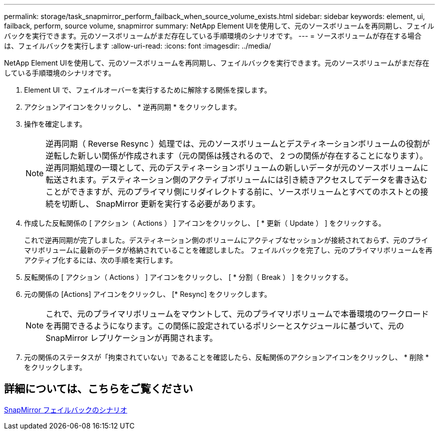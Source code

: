 ---
permalink: storage/task_snapmirror_perform_failback_when_source_volume_exists.html 
sidebar: sidebar 
keywords: element, ui, failback, perform, source volume, snapmirror 
summary: NetApp Element UIを使用して、元のソースボリュームを再同期し、フェイルバックを実行できます。元のソースボリュームがまだ存在している手順環境のシナリオです。 
---
= ソースボリュームが存在する場合は、フェイルバックを実行します
:allow-uri-read: 
:icons: font
:imagesdir: ../media/


[role="lead"]
NetApp Element UIを使用して、元のソースボリュームを再同期し、フェイルバックを実行できます。元のソースボリュームがまだ存在している手順環境のシナリオです。

. Element UI で、フェイルオーバーを実行するために解除する関係を探します。
. アクションアイコンをクリックし、 * 逆再同期 * をクリックします。
. 操作を確定します。
+

NOTE: 逆再同期（ Reverse Resync ）処理では、元のソースボリュームとデスティネーションボリュームの役割が逆転した新しい関係が作成されます（元の関係は残されるので、 2 つの関係が存在することになります）。逆再同期処理の一環として、元のデスティネーションボリュームの新しいデータが元のソースボリュームに転送されます。デスティネーション側のアクティブボリュームには引き続きアクセスしてデータを書き込むことができますが、元のプライマリ側にリダイレクトする前に、ソースボリュームとすべてのホストとの接続を切断し、 SnapMirror 更新を実行する必要があります。

. 作成した反転関係の [ アクション（ Actions ） ] アイコンをクリックし、 [ * 更新（ Update ） ] をクリックする。
+
これで逆再同期が完了しました。デスティネーション側のボリュームにアクティブなセッションが接続されておらず、元のプライマリボリュームに最新のデータが格納されていることを確認しました。 フェイルバックを完了し、元のプライマリボリュームを再アクティブ化するには、次の手順を実行します。

. 反転関係の [ アクション（ Actions ） ] アイコンをクリックし、 [ * 分割（ Break ） ] をクリックする。
. 元の関係の [Actions] アイコンをクリックし、 [* Resync] をクリックします。
+

NOTE: これで、元のプライマリボリュームをマウントして、元のプライマリボリュームで本番環境のワークロードを再開できるようになります。この関係に設定されているポリシーとスケジュールに基づいて、元の SnapMirror レプリケーションが再開されます。

. 元の関係のステータスが「拘束されていない」であることを確認したら、反転関係のアクションアイコンをクリックし、 * 削除 * をクリックします。




== 詳細については、こちらをご覧ください

xref:concept_snapmirror_failback_scenarios.adoc[SnapMirror フェイルバックのシナリオ]
